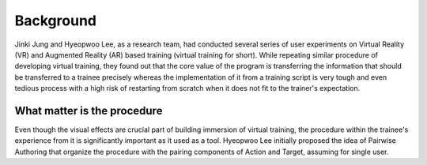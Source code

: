 Background
==========
Jinki Jung and Hyeopwoo Lee, as a research team, had conducted several series of user experiments on Virtual Reality (VR) and Augmented Reality (AR) based training (virtual training for short).
While repeating similar procedure of developing virtual training, they found out that the core value of the program is transferring the information that should be transferred to a trainee precisely
whereas the implementation of it from a training script is very tough and even tedious process with a high risk of restarting from scratch when it does not fit to the trainer's expectation.

What matter is the procedure
^^^^^^^^^^^^^^^^^^^^^^^^^^^^
Even though the visual effects are crucial part of building immersion of virtual training, the procedure within the trainee's experience from it is significantly important as it used as a tool.
Hyeopwoo Lee initially proposed the idea of Pairwise Authoring that organize the procedure with the pairing components of Action and Target, assuming for single user.
